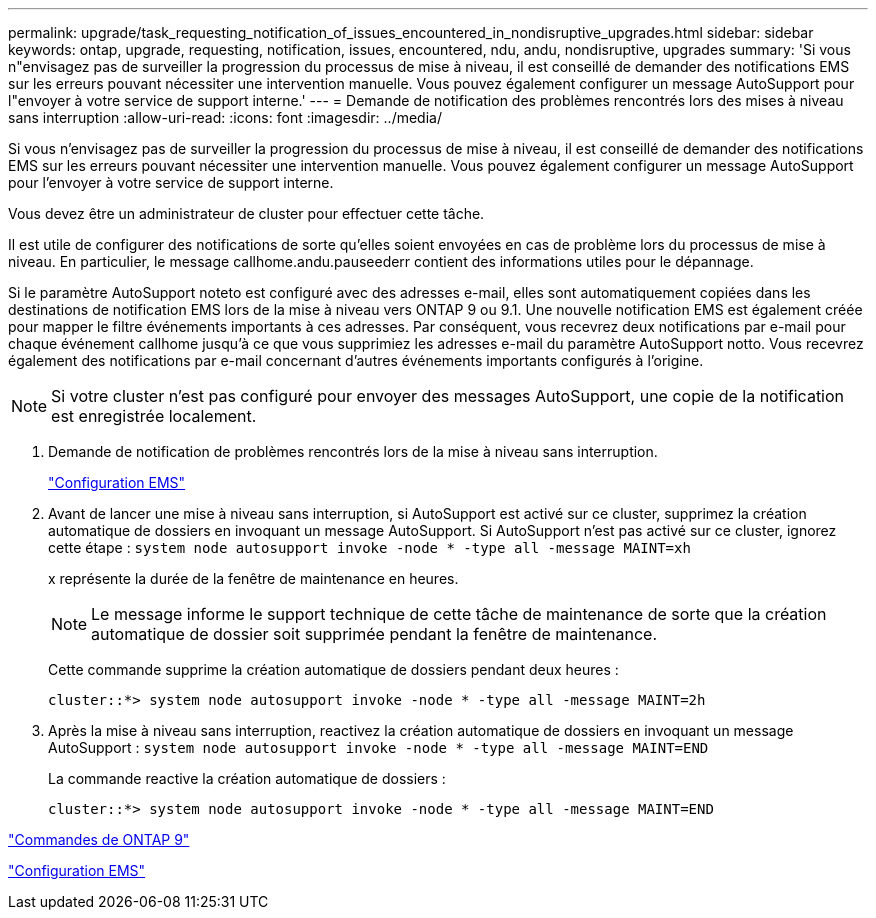 ---
permalink: upgrade/task_requesting_notification_of_issues_encountered_in_nondisruptive_upgrades.html 
sidebar: sidebar 
keywords: ontap, upgrade, requesting, notification, issues, encountered, ndu, andu, nondisruptive, upgrades 
summary: 'Si vous n"envisagez pas de surveiller la progression du processus de mise à niveau, il est conseillé de demander des notifications EMS sur les erreurs pouvant nécessiter une intervention manuelle. Vous pouvez également configurer un message AutoSupport pour l"envoyer à votre service de support interne.' 
---
= Demande de notification des problèmes rencontrés lors des mises à niveau sans interruption
:allow-uri-read: 
:icons: font
:imagesdir: ../media/


[role="lead"]
Si vous n'envisagez pas de surveiller la progression du processus de mise à niveau, il est conseillé de demander des notifications EMS sur les erreurs pouvant nécessiter une intervention manuelle. Vous pouvez également configurer un message AutoSupport pour l'envoyer à votre service de support interne.

Vous devez être un administrateur de cluster pour effectuer cette tâche.

Il est utile de configurer des notifications de sorte qu'elles soient envoyées en cas de problème lors du processus de mise à niveau. En particulier, le message callhome.andu.pauseederr contient des informations utiles pour le dépannage.

Si le paramètre AutoSupport noteto est configuré avec des adresses e-mail, elles sont automatiquement copiées dans les destinations de notification EMS lors de la mise à niveau vers ONTAP 9 ou 9.1. Une nouvelle notification EMS est également créée pour mapper le filtre événements importants à ces adresses. Par conséquent, vous recevrez deux notifications par e-mail pour chaque événement callhome jusqu'à ce que vous supprimiez les adresses e-mail du paramètre AutoSupport notto. Vous recevrez également des notifications par e-mail concernant d'autres événements importants configurés à l'origine.


NOTE: Si votre cluster n'est pas configuré pour envoyer des messages AutoSupport, une copie de la notification est enregistrée localement.

. Demande de notification de problèmes rencontrés lors de la mise à niveau sans interruption.
+
link:../error-messages/index.html["Configuration EMS"]

. Avant de lancer une mise à niveau sans interruption, si AutoSupport est activé sur ce cluster, supprimez la création automatique de dossiers en invoquant un message AutoSupport. Si AutoSupport n'est pas activé sur ce cluster, ignorez cette étape : `system node autosupport invoke -node * -type all -message MAINT=xh`
+
x représente la durée de la fenêtre de maintenance en heures.

+

NOTE: Le message informe le support technique de cette tâche de maintenance de sorte que la création automatique de dossier soit supprimée pendant la fenêtre de maintenance.

+
Cette commande supprime la création automatique de dossiers pendant deux heures :

+
[listing]
----
cluster::*> system node autosupport invoke -node * -type all -message MAINT=2h
----
. Après la mise à niveau sans interruption, reactivez la création automatique de dossiers en invoquant un message AutoSupport : `system node autosupport invoke -node * -type all -message MAINT=END`
+
La commande reactive la création automatique de dossiers :

+
[listing]
----
cluster::*> system node autosupport invoke -node * -type all -message MAINT=END
----


http://docs.netapp.com/ontap-9/topic/com.netapp.doc.dot-cm-cmpr/GUID-5CB10C70-AC11-41C0-8C16-B4D0DF916E9B.html["Commandes de ONTAP 9"^]

link:../error-messages/index.html["Configuration EMS"]
